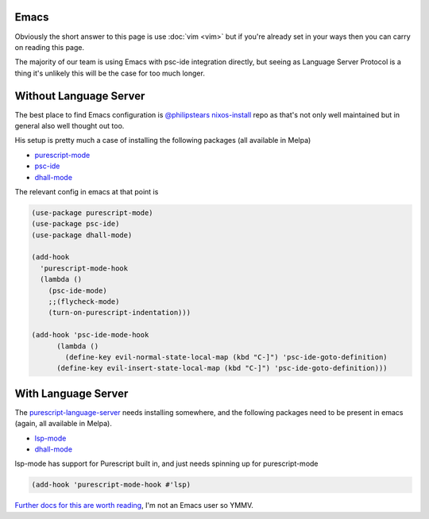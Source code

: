 Emacs
=====

Obviously the short answer to this page is use :doc:`vim <vim>` but if you're already set in your ways then you can carry on reading this page.

The majority of our team is using Emacs with psc-ide integration directly, but seeing as Language Server Protocol is a thing it's unlikely this will be the case for too much longer.

Without Language Server
=======================

The best place to find Emacs configuration is `@philipstears <http://twitter.com/philipstears>`_ `nixos-install <https://github.com/philipstears/nixos-install>`_ repo as that's not only well maintained but in general also well thought out too.

His setup is pretty much a case of installing the following packages (all available in Melpa)

* `purescript-mode <https://github.com/purescript-emacs/purescript-mode>`_
* `psc-ide <https://github.com/purescript-emacs/psc-ide-emacs>`_
* `dhall-mode <https://github.com/psibi/dhall-mode>`_
        
The relevant config in emacs  at that point is

.. code-block:: elisp

    (use-package purescript-mode)
    (use-package psc-ide)
    (use-package dhall-mode)
    
    (add-hook
      'purescript-mode-hook
      (lambda ()
        (psc-ide-mode)
        ;;(flycheck-mode)
        (turn-on-purescript-indentation)))
    
    (add-hook 'psc-ide-mode-hook
    	  (lambda ()
    	    (define-key evil-normal-state-local-map (kbd "C-]") 'psc-ide-goto-definition)
          (define-key evil-insert-state-local-map (kbd "C-]") 'psc-ide-goto-definition)))

With Language Server
====================

The `purescript-language-server <https://github.com/nwolverson/purescript-language-server>`_ needs installing somewhere, and the following packages need to be present in emacs (again, all available in Melpa).

* `lsp-mode <https://github.com/emacs-lsp/lsp-mode>`_
* `dhall-mode <https://github.com/psibi/dhall-mode>`_

lsp-mode has support for Purescript built in, and just needs spinning up for purescript-mode

.. code-block:: elisp

  (add-hook 'purescript-mode-hook #'lsp)

`Further docs for this are worth reading <https://emacs-lsp.github.io/lsp-mode/page/installation/>`_, I'm not an Emacs user so YMMV.
          
